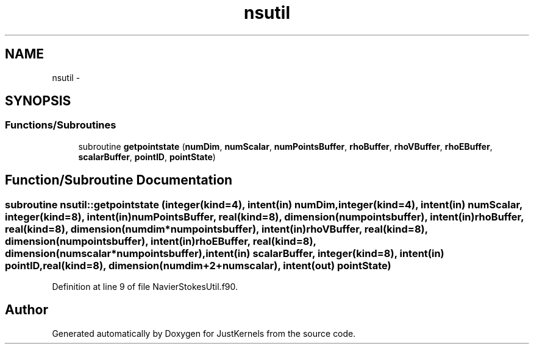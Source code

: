 .TH "nsutil" 3 "Fri Apr 10 2020" "Version 1.0" "JustKernels" \" -*- nroff -*-
.ad l
.nh
.SH NAME
nsutil \- 
.SH SYNOPSIS
.br
.PP
.SS "Functions/Subroutines"

.in +1c
.ti -1c
.RI "subroutine \fBgetpointstate\fP (\fBnumDim\fP, \fBnumScalar\fP, \fBnumPointsBuffer\fP, \fBrhoBuffer\fP, \fBrhoVBuffer\fP, \fBrhoEBuffer\fP, \fBscalarBuffer\fP, \fBpointID\fP, \fBpointState\fP)"
.br
.in -1c
.SH "Function/Subroutine Documentation"
.PP 
.SS "subroutine nsutil::getpointstate (integer(kind=4), intent(in) numDim, integer(kind=4), intent(in) numScalar, integer(kind=8), intent(in) numPointsBuffer, real(kind=8), dimension(numpointsbuffer), intent(in) rhoBuffer, real(kind=8), dimension(numdim*numpointsbuffer), intent(in) rhoVBuffer, real(kind=8), dimension(numpointsbuffer), intent(in) rhoEBuffer, real(kind=8), dimension(numscalar*numpointsbuffer), intent(in) scalarBuffer, integer(kind=8), intent(in) pointID, real(kind=8), dimension(numdim+2+numscalar), intent(out) pointState)"

.PP
Definition at line 9 of file NavierStokesUtil\&.f90\&.
.SH "Author"
.PP 
Generated automatically by Doxygen for JustKernels from the source code\&.
